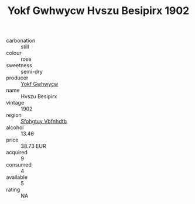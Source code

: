 :PROPERTIES:
:ID:                     bc0ea334-c1ff-4512-a52f-c9ecbf7f6e89
:END:
#+TITLE: Yokf Gwhwycw Hvszu Besipirx 1902

- carbonation :: still
- colour :: rose
- sweetness :: semi-dry
- producer :: [[id:468a0585-7921-4943-9df2-1fff551780c4][Yokf Gwhwycw]]
- name :: Hvszu Besipirx
- vintage :: 1902
- region :: [[id:6769ee45-84cb-4124-af2a-3cc72c2a7a25][Sfohgtuy Vbfnhdtb]]
- alcohol :: 13.46
- price :: 38.73 EUR
- acquired :: 9
- consumed :: 4
- available :: 5
- rating :: NA


